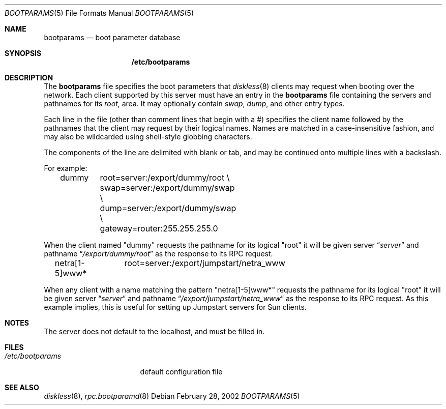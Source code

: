 .\"	bootparams.5,v 1.11 2002/02/28 01:19:48 lukem Exp
.\"
.\" Copyright (c) 1994 Gordon W. Ross
.\" All rights reserved.
.\"
.\" Redistribution and use in source and binary forms, with or without
.\" modification, are permitted provided that the following conditions
.\" are met:
.\" 1. Redistributions of source code must retain the above copyright
.\"    notice, this list of conditions and the following disclaimer.
.\" 2. Redistributions in binary form must reproduce the above copyright
.\"    notice, this list of conditions and the following disclaimer in the
.\"    documentation and/or other materials provided with the distribution.
.\" 3. The name of the author may not be used to endorse or promote products
.\"    derived from this software without specific prior written permission.
.\"
.\" THIS SOFTWARE IS PROVIDED BY THE AUTHOR ``AS IS'' AND ANY EXPRESS OR
.\" IMPLIED WARRANTIES, INCLUDING, BUT NOT LIMITED TO, THE IMPLIED WARRANTIES
.\" OF MERCHANTABILITY AND FITNESS FOR A PARTICULAR PURPOSE ARE DISCLAIMED.
.\" IN NO EVENT SHALL THE AUTHOR BE LIABLE FOR ANY DIRECT, INDIRECT,
.\" INCIDENTAL, SPECIAL, EXEMPLARY, OR CONSEQUENTIAL DAMAGES (INCLUDING, BUT
.\" NOT LIMITED TO, PROCUREMENT OF SUBSTITUTE GOODS OR SERVICES; LOSS OF USE,
.\" DATA, OR PROFITS; OR BUSINESS INTERRUPTION) HOWEVER CAUSED AND ON ANY
.\" THEORY OF LIABILITY, WHETHER IN CONTRACT, STRICT LIABILITY, OR TORT
.\" (INCLUDING NEGLIGENCE OR OTHERWISE) ARISING IN ANY WAY OUT OF THE USE OF
.\" THIS SOFTWARE, EVEN IF ADVISED OF THE POSSIBILITY OF SUCH DAMAGE.
.\"
.Dd February 28, 2002
.Dt BOOTPARAMS 5
.Os
.Sh NAME
.Nm bootparams
.Nd boot parameter database
.Sh SYNOPSIS
.Nm /etc/bootparams
.Sh DESCRIPTION
The
.Nm
file specifies the boot parameters that
.Xr diskless 8
clients may request when booting over the network.
Each client supported by this server must have an entry in the
.Nm
file containing the servers and pathnames for its
.Pa root ,
area.  It may optionally contain
.Pa swap ,
.Pa dump ,
and other entry types.
.Pp
Each line in the file
(other than comment lines that begin with a #)
specifies the client name followed by the pathnames that
the client may request by their logical names.  Names
are matched in a case-insensitive fashion, and may also
be wildcarded using shell-style globbing characters.
.Pp
The components of the line are delimited with blank or tab,
and may be continued onto multiple lines with a backslash.
.Pp
For example:
.Bd -literal -offset indent
dummy	root=server:/export/dummy/root \\
	swap=server:/export/dummy/swap \\
	dump=server:/export/dummy/swap \\
	gateway=router:255.255.255.0
.Ed
.Pp
When the client named "dummy" requests the pathname for
its logical "root" it will be given server
.Dq Pa "server"
and pathname
.Dq Pa "/export/dummy/root"
as the response to its
.Tn RPC
request.
.Pp
.Bd -literal -offset indent
netra[1-5]www*	root=server:/export/jumpstart/netra_www
.Ed
.Pp
When any client with a name matching the pattern "netra[1-5]www*"
requests the pathname for its logical "root" it will be given server
.Dq Pa "server"
and pathname
.Dq Pa "/export/jumpstart/netra_www"
as the response to its
.Tn RPC
request.  As this example implies, this is useful for setting up
Jumpstart servers for Sun clients.
.Sh NOTES
The server does not default to the localhost, and must be filled in.
.Sh FILES
.Bl -tag -width /etc/bootparams -compact
.It Pa /etc/bootparams
default configuration file
.El
.Sh SEE ALSO
.Xr diskless 8 ,
.Xr rpc.bootparamd 8

